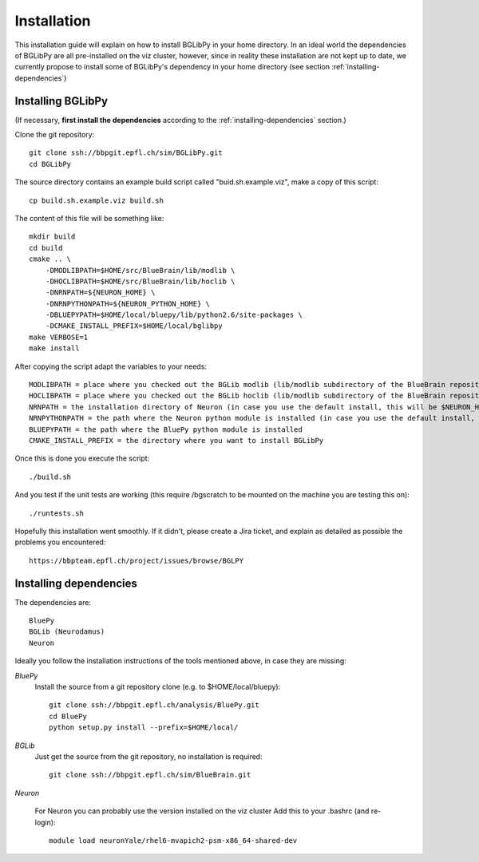 Installation
============

This installation guide will explain on how to install BGLibPy in your home directory.
In an ideal world the dependencies of BGLibPy are all pre-installed on the viz cluster, 
however, since in reality these installation are not kept up to date, we currently 
propose to install some of BGLibPy's dependency in your home directory (see section 
:ref:`installing-dependencies`)

Installing BGLibPy
------------------

(If necessary, **first install the dependencies** according to the :ref:`installing-dependencies` section.)

Clone the git repository::

    git clone ssh://bbpgit.epfl.ch/sim/BGLibPy.git
    cd BGLibPy

The source directory contains an example build script called "buid.sh.example.viz", make a copy of this script::

    cp build.sh.example.viz build.sh

The content of this file will be something like::

    mkdir build
    cd build
    cmake .. \
        -DMODLIBPATH=$HOME/src/BlueBrain/lib/modlib \
        -DHOCLIBPATH=$HOME/src/BlueBrain/lib/hoclib \
        -DNRNPATH=${NEURON_HOME} \
        -DNRNPYTHONPATH=${NEURON_PYTHON_HOME} \
        -DBLUEPYPATH=$HOME/local/bluepy/lib/python2.6/site-packages \
        -DCMAKE_INSTALL_PREFIX=$HOME/local/bglibpy
    make VERBOSE=1
    make install

After copying the script adapt the variables to your needs::

    MODLIBPATH = place where you checked out the BGLib modlib (lib/modlib subdirectory of the BlueBrain repository)
    HOCLIBPATH = place where you checked out the BGLib hoclib (lib/modlib subdirectory of the BlueBrain repository)
    NRNPATH = the installation directory of Neuron (in case you use the default install, this will be $NEURON_HOME)
    NRNPYTHONPATH = the path where the Neuron python module is installed (in case you use the default install, this will be $NRNPYTHONPATH)
    BLUEPYPATH = the path where the BluePy python module is installed 
    CMAKE_INSTALL_PREFIX = the directory where you want to install BGLibPy

Once this is done you execute the script::

    ./build.sh

And you test if the unit tests are working (this require /bgscratch to be mounted on the machine you are testing this on)::

   ./runtests.sh

Hopefully this installation went smoothly. If it didn't, please create a Jira ticket, and explain as detailed as possible the problems you encountered::
   
   https://bbpteam.epfl.ch/project/issues/browse/BGLPY

.. _installing-dependencies:

Installing dependencies
-----------------------

The dependencies are::

    BluePy
    BGLib (Neurodamus)
    Neuron

Ideally you follow the installation instructions of the tools mentioned above, in case they are missing:

*BluePy*
    Install the source from a git repository clone (e.g. to $HOME/local/bluepy)::

        git clone ssh://bbpgit.epfl.ch/analysis/BluePy.git
        cd BluePy
        python setup.py install --prefix=$HOME/local/


*BGLib*
    Just get the source from the git repository, no installation is required::

        git clone ssh://bbpgit.epfl.ch/sim/BlueBrain.git

*Neuron*

    For Neuron you can probably use the version installed on the viz cluster
    Add this to your .bashrc (and re-login)::

        module load neuronYale/rhel6-mvapich2-psm-x86_64-shared-dev
